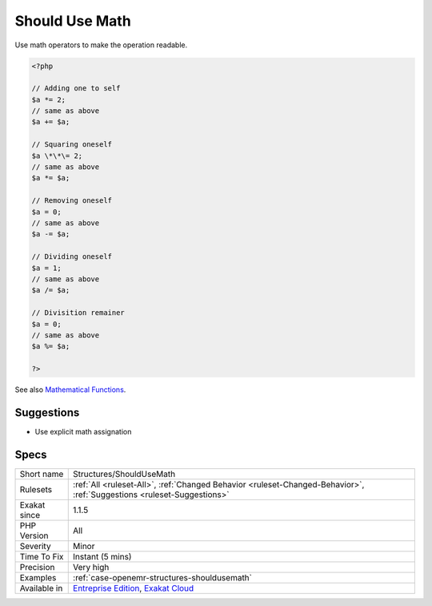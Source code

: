 .. _structures-shouldusemath:

.. _should-use-math:

Should Use Math
+++++++++++++++

.. meta::
	:description:
		Should Use Math: Use math operators to make the operation readable.
	:twitter:card: summary_large_image
	:twitter:site: @exakat
	:twitter:title: Should Use Math
	:twitter:description: Should Use Math: Use math operators to make the operation readable
	:twitter:creator: @exakat
	:twitter:image:src: https://www.exakat.io/wp-content/uploads/2020/06/logo-exakat.png
	:og:image: https://www.exakat.io/wp-content/uploads/2020/06/logo-exakat.png
	:og:title: Should Use Math
	:og:type: article
	:og:description: Use math operators to make the operation readable
	:og:url: https://php-tips.readthedocs.io/en/latest/tips/Structures/ShouldUseMath.html
	:og:locale: en
Use math operators to make the operation readable.

.. code-block:: php
   
   <?php
   
   // Adding one to self
   $a *= 2;
   // same as above
   $a += $a;
   
   // Squaring oneself
   $a \*\*\= 2;
   // same as above
   $a *= $a;
   
   // Removing oneself
   $a = 0;
   // same as above
   $a -= $a;
   
   // Dividing oneself
   $a = 1;
   // same as above
   $a /= $a;
   
   // Divisition remainer
   $a = 0;
   // same as above
   $a %= $a;
   
   ?>

See also `Mathematical Functions <https://www.php.net/manual/en/book.math.php>`_.


Suggestions
___________

* Use explicit math assignation




Specs
_____

+--------------+-------------------------------------------------------------------------------------------------------------------------+
| Short name   | Structures/ShouldUseMath                                                                                                |
+--------------+-------------------------------------------------------------------------------------------------------------------------+
| Rulesets     | :ref:`All <ruleset-All>`, :ref:`Changed Behavior <ruleset-Changed-Behavior>`, :ref:`Suggestions <ruleset-Suggestions>`  |
+--------------+-------------------------------------------------------------------------------------------------------------------------+
| Exakat since | 1.1.5                                                                                                                   |
+--------------+-------------------------------------------------------------------------------------------------------------------------+
| PHP Version  | All                                                                                                                     |
+--------------+-------------------------------------------------------------------------------------------------------------------------+
| Severity     | Minor                                                                                                                   |
+--------------+-------------------------------------------------------------------------------------------------------------------------+
| Time To Fix  | Instant (5 mins)                                                                                                        |
+--------------+-------------------------------------------------------------------------------------------------------------------------+
| Precision    | Very high                                                                                                               |
+--------------+-------------------------------------------------------------------------------------------------------------------------+
| Examples     | :ref:`case-openemr-structures-shouldusemath`                                                                            |
+--------------+-------------------------------------------------------------------------------------------------------------------------+
| Available in | `Entreprise Edition <https://www.exakat.io/entreprise-edition>`_, `Exakat Cloud <https://www.exakat.io/exakat-cloud/>`_ |
+--------------+-------------------------------------------------------------------------------------------------------------------------+


